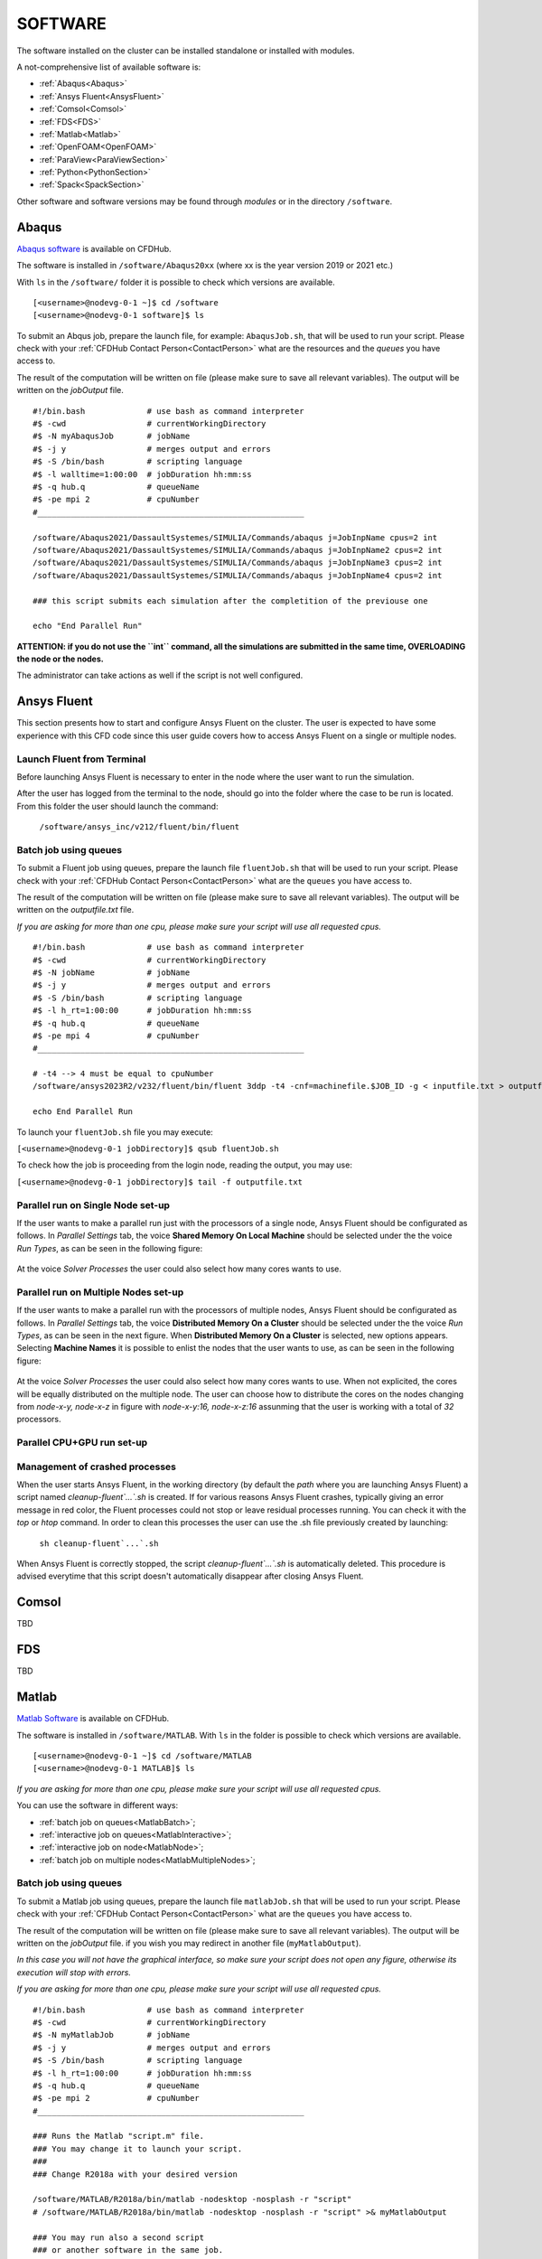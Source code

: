 .. _Software:

===================
SOFTWARE
===================

The software installed on the cluster can be installed standalone or installed with modules.

A not-comprehensive list of available software is:

- :ref:`Abaqus<Abaqus>`
- :ref:`Ansys Fluent<AnsysFluent>`
- :ref:`Comsol<Comsol>`
- :ref:`FDS<FDS>`
- :ref:`Matlab<Matlab>`
- :ref:`OpenFOAM<OpenFOAM>`
- :ref:`ParaView<ParaViewSection>`
- :ref:`Python<PythonSection>`
- :ref:`Spack<SpackSection>`

Other software and software versions may be found through *modules* or in the directory ``/software``.



.. _Abaqus:

-------------------------
Abaqus
-------------------------

`Abaqus software <https://www.3ds.com/>`_ is available on CFDHub.

The software is installed in ``/software/Abaqus20xx`` (where xx is the year version 2019 or 2021 etc.)

With ``ls`` in the ``/software/`` folder it is possible to check which versions are available.

::

    [<username>@nodevg-0-1 ~]$ cd /software
    [<username>@nodevg-0-1 software]$ ls

To submit an Abqus job, prepare the launch file, for example: ``AbaqusJob.sh``, that will be used to run your script. Please check with your :ref:`CFDHub Contact Person<ContactPerson>` what are the resources and the *queues* you have access to.

The result of the computation will be written on file (please make sure to save all relevant variables). The output will be written on the *jobOutput* file. 

::

    #!/bin.bash             # use bash as command interpreter
    #$ -cwd                 # currentWorkingDirectory
    #$ -N myAbaqusJob       # jobName
    #$ -j y                 # merges output and errors
    #$ -S /bin/bash         # scripting language
    #$ -l walltime=1:00:00  # jobDuration hh:mm:ss
    #$ -q hub.q             # queueName
    #$ -pe mpi 2            # cpuNumber
    #________________________________________________________

    /software/Abaqus2021/DassaultSystemes/SIMULIA/Commands/abaqus j=JobInpName cpus=2 int
    /software/Abaqus2021/DassaultSystemes/SIMULIA/Commands/abaqus j=JobInpName2 cpus=2 int 
    /software/Abaqus2021/DassaultSystemes/SIMULIA/Commands/abaqus j=JobInpName3 cpus=2 int 
    /software/Abaqus2021/DassaultSystemes/SIMULIA/Commands/abaqus j=JobInpName4 cpus=2 int 
    
    ### this script submits each simulation after the completition of the previouse one 

    echo "End Parallel Run"


**ATTENTION: if you do not use the ``int`` command, all the simulations are submitted in the same time, OVERLOADING the node or the nodes.**

The administrator can take actions as well if the script is not well configured.



.. _AnsysFluent:

-------------------------
Ansys Fluent
-------------------------

This section presents how to start and configure Ansys Fluent on the cluster. The user is expected to have some experience with this CFD code since this user guide covers how to access Ansys Fluent on a single or multiple nodes. 

Launch Fluent from Terminal
--------------------------------

Before launching Ansys Fluent is necessary to enter in the node where the user want to run the simulation.

.. ( nella vecchia guida aggiungeva un “ , as explained in section 4.1 and 4.2”; rimetterlo? Se si, aggiornare a che capitoli a cui fa riferimento)

After the user has logged from the terminal to the node, should go into the folder where the case to be run is located. From this folder the user should launch the command:

    ``/software/ansys_inc/v212/fluent/bin/fluent``
    
    .. ``/fluent``
    
.. ( se si userà l’approccio dei moduli stile cineca, aggiornare mettendo il solo comando e non il path del comando, verificare che sia questo il comando ) 

Batch job using queues
--------------------------------

To submit a Fluent job using queues, prepare the launch file ``fluentJob.sh`` that will be used to run your script. Please check with your :ref:`CFDHub Contact Person<ContactPerson>` what are the ``queues`` you have access to.

The result of the computation will be written on file (please make sure to save all relevant variables). The output will be written on the *outputfile.txt* file.

*If you are asking for more than one cpu, please make sure your script will use all requested cpus.*

::

    #!/bin.bash             # use bash as command interpreter
    #$ -cwd                 # currentWorkingDirectory
    #$ -N jobName           # jobName
    #$ -j y                 # merges output and errors
    #$ -S /bin/bash         # scripting language
    #$ -l h_rt=1:00:00      # jobDuration hh:mm:ss
    #$ -q hub.q             # queueName
    #$ -pe mpi 4            # cpuNumber
    #________________________________________________________

    # -t4 --> 4 must be equal to cpuNumber
    /software/ansys2023R2/v232/fluent/bin/fluent 3ddp -t4 -cnf=machinefile.$JOB_ID -g < inputfile.txt > outputfile.txt

    echo End Parallel Run

To launch your ``fluentJob.sh`` file you may execute:

``[<username>@nodevg-0-1 jobDirectory]$ qsub fluentJob.sh``

To check how the job is proceeding from the login node, reading the output, you may use:

``[<username>@nodevg-0-1 jobDirectory]$ tail -f outputfile.txt``


Parallel run on Single Node set-up 
--------------------------------

If the user wants to make a parallel run just with the processors of a single node, Ansys Fluent should be configurated as follows.
In *Parallel Settings* tab, the voice **Shared Memory On Local Machine** should be selected under the the voice *Run Types*, as can be seen in the following figure:

.. figure:: images/single-node.png

At the voice *Solver Processes* the user could also select how many cores wants to use.

Parallel run on Multiple Nodes set-up
--------------------------------

If the user wants to make a parallel run with the processors of multiple nodes, Ansys Fluent should be configurated as follows.
In *Parallel Settings* tab, the voice **Distributed Memory On a Cluster** should be selected under the the voice *Run Types*, as can be seen in the next figure.
When **Distributed Memory On a Cluster** is selected, new options appears. Selecting **Machine Names** it is possible to enlist the nodes that the user wants to use, as can be seen in the following figure:

.. figure:: images/multiple-node.png

At the voice *Solver Processes* the user could also select how many cores wants to use.
When not explicited, the cores will be equally distributed on the multiple node.
The user can choose how to distribute the cores on the nodes changing from *node-x-y, node-x-z* in figure with *node-x-y:16, node-x-z:16* assunming that the user is working with a total of *32* processors.

Parallel CPU+GPU run set-up
--------------------------------

Management of crashed processes
--------------------------------

When the user starts Ansys Fluent, in the working directory (by default the *path* where you are launching Ansys Fluent) a script named *cleanup-fluent`...`.sh* is created.
If for various reasons Ansys Fluent crashes, typically giving an error message in red color, the Fluent processes could not stop or leave residual processes running. 
You can check it with the *top* or *htop* command. 
In order to clean this processes the user can use the .sh file previously created by launching:
    ``sh cleanup-fluent`...`.sh``
When Ansys Fluent is correctly stopped, the script *cleanup-fluent`...`.sh* is automatically deleted.
This procedure is advised everytime that this script doesn't automatically disappear after closing Ansys Fluent.

.. _Comsol:

-------------------------
Comsol
-------------------------

TBD


.. _FDS:

-------------------------
FDS
-------------------------

TBD


.. _Matlab:

-------------------------
Matlab
-------------------------

`Matlab Software <https://it.mathworks.com>`_ is available on CFDHub.

The software is installed in ``/software/MATLAB``. With ``ls`` in the folder is possible to check which versions are available.

::

    [<username>@nodevg-0-1 ~]$ cd /software/MATLAB
    [<username>@nodevg-0-1 MATLAB]$ ls

*If you are asking for more than one cpu, please make sure your script will use all requested cpus.*

You can use the software in different ways:

- :ref:`batch job on queues<MatlabBatch>`;
- :ref:`interactive job on queues<MatlabInteractive>`;
- :ref:`interactive job on node<MatlabNode>`;
- :ref:`batch job on multiple nodes<MatlabMultipleNodes>`;


.. _MatlabBatch:

Batch job using queues
---------------------------

To submit a Matlab job using queues, prepare the launch file ``matlabJob.sh`` that will be used to run your script. Please check with your :ref:`CFDHub Contact Person<ContactPerson>` what are the ``queues`` you have access to.

The result of the computation will be written on file (please make sure to save all relevant variables). The output will be written on the *jobOutput* file. if you wish you may redirect in another file (``myMatlabOutput``).

*In this case you will not have the graphical interface, so make sure your script does not open any figure, otherwise its execution will stop with errors.*

*If you are asking for more than one cpu, please make sure your script will use all requested cpus.*

::

    #!/bin.bash             # use bash as command interpreter
    #$ -cwd                 # currentWorkingDirectory
    #$ -N myMatlabJob       # jobName
    #$ -j y                 # merges output and errors
    #$ -S /bin/bash         # scripting language
    #$ -l h_rt=1:00:00      # jobDuration hh:mm:ss
    #$ -q hub.q             # queueName
    #$ -pe mpi 2            # cpuNumber
    #________________________________________________________
    
    ### Runs the Matlab "script.m" file.
    ### You may change it to launch your script.
    ### 
    ### Change R2018a with your desired version

    /software/MATLAB/R2018a/bin/matlab -nodesktop -nosplash -r "script"
    # /software/MATLAB/R2018a/bin/matlab -nodesktop -nosplash -r "script" >& myMatlabOutput
    
    ### You may run also a second script
    ### or another software in the same job.
    
    /software/MATLAB/R2018a/bin/matlab -nodesktop -nosplash -r "script2"
    
    echo End Parallel Run

To launch your ``matlabJob.sh`` file you may execute:

``[<username>@nodevg-0-1 jobDirectory]$ qsub matlabJob.sh``

To check how the job is proceeding from the login node, reading the output, you may use:

``[<username>@nodevg-0-1 jobDirectory]$ tail -f myMatlabOutput``



.. _MatlabInteractive:

Interactive job using queues
--------------------------------

To submit an interactive Matlab job using queues, you need to ask one or more cpus to the desired queue. Please check with your :ref:`CFDHub Contact Person<ContactPerson>` what are the ``queues`` you have access to.

*In this case you will not have the graphical interface, so make sure your script does not open any figure, otherwise its execution will stop with errors.*

*If you are asking for more than one cpu, please make sure your script will use all requested cpus.*

You need to follow the :ref:`instructions to launch an interactive job on a queue<InteractiveQueue>`. Be sure to be logged in your login node (``nodevg-0-1`` or ``nodevg-0-2``) and ask to the Job Scheduler your resources:

``qrsh -q hub.q -l h_rt=2:00:00 -l h_vmem=2G -pe mpi 2``

These instructions request on the *hub.q* queue (``-q hub.q``) 2 cpus (``-pe mpi 2``) for 2 hours (``-l h_rt=2:00:00``, hh:mm:ss) and 2GB of RAM (``-l h_vmem=2G``).
You can adjust the request according to your need.

As reported in the :ref:`instructions to launch an interactive job<InteractiveQueue>` you may prepare an alias as well.


The result of the computation will be written on file (please make sure to save all relevant variables). The output will be written on the *jobOutput* file. if you wish you may redirect in another file (``myMatlabOutput``).

You will be then redirected on a node, ready to start your computation:

::

    [<username>@nodevg-0-1 ~]$ qrsh -q hub.q -l h_rt=2:00:00 -l h_vmem=2G -pe mpi 2
    ... wait for node assigment
    [<username>@<node> ~]$
    ... node assigned
    [<username>@<node> ~]$ cd myScriptDir
    [<username>@<node> myScriptDir]$ /software/MATLAB/R2018a/bin/matlab -nodesktop -nosplash -r "script"
    [<username>@<node> myScriptDir]$ /software/MATLAB/R2018a/bin/matlab -nodesktop -nosplash -r "script" >& myMatlabOutput &

You will be running the script "script.m" using Matlab R2018a.

To check how the job is proceeding when writing the output to file you may use:

``[<username>@<node> myScriptDir]$ tail -f myMatlabOutput``


.. _MatlabNode:

Interactive job on a node
-------------------------------

To submit an interactive Matlab job on a node, you need to login on a node. Please check with your :ref:`CFDHub Contact Person<ContactPerson>` what are the ``nodes`` you have access to.

*If you are asking for more than one cpu, please make sure your script will use all requested cpus.*

You need to follow the :ref:`instructions to launch an interactive job on a node<InteractiveNode>`. Be sure to be logged in your login node (``nodevg-0-1`` or ``nodevg-0-1``) and check if your desired node is free.

Once you logged in a node, you may run your script:

::

    [<username>@nodevg-0-1 ~]$ ssh <node>
    [<username>@nodevg-0-1 ~]$ cd myFolder
    [<username>@<node> myFolder]$ /software/MATLAB/R2018a/bin/matlab -nodesktop -nosplash -r "script"``


.. _MatlabMultipleNodes:

Batch job on multiple nodes
-------------------------------

This guide is intended to guide the user through the submission of a Matlab job on multiple nodes.

Up to now, it was possible to launch a Matlab job on a single node (using all or a part of the available cores on the nodes) using the ‘local’ profile to start a Matlab parpool.
However, the job failed if it was asked to run on multiple nodes.

The solution to this problem is to create a new Matlab Cluster configuration.

To do so, it is necessary to: 

1.	Go in the Home tab, click on Parallel -> Create and Manage Clusters (under Environment);

.. figure:: images/MatlabParallel1.png

2.	In the Cluster Profile Manager, click on Add Cluster Profile -> Generic;

.. figure:: images/MatlabParallel2.png

3.	In the Cluster Profile Manager, select the newly created Generic Profile and select Edit (down on the right of the Cluster Profile Manager windows);

4.	Now you can insert a description of the Cluster, specify the NumWorkers property by setting it to 320 (max number of workers that can be required by the user) and fill the Plugin Scripts Location query. Select browse to specify the folder where you have the matlab plugin script for sun grid engine (i.e.: ‘/global-scratch/bulk-pool/USER_XX/matlab-parallel-gridengine-plugin’). Fill the Additional Properties query by indicating as Value for the Name “Queue” the corresponding queue where you want to submit the job (i.e.: mecc4.q, mecc2.q, cfdguest.q, all.q, hub.q, etc…). By default, if no queue is indicated, the job will run on “mecc4.q”. Click Done (down on the right of the Cluster Profile Manager window);

**T.B.N.: The ad-hoc version of the matlab-parallel-gridengine-plugin folder has to be requested to the system administrator of your section (the version that you can find online had to be changed to ensure compatibility with the CFDHUB cluster).**

.. figure:: images/MatlabParallel3.png

5.	Now it is possible to perform the validation of the newly created Generic Profile. Select the Validation tab in the Cluster Profile Manager, deselect SPMD job test, choose the number of workers to use for the validation (of course, select a number of workers-cores big enough so as to have two or more nodes working) and click on Validate to test the profile (down on the right of the Cluster Profile Manager window). If one of the tests failed, please contact the system administrator.

.. figure:: images/MatlabParallel4.png

If everything went fine, you are now able to launch Matlab jobs on multiple nodes.

The whole procedure could be performed both using the Matlab GUI or working directly from the matlab terminal (programmatically, please refer to the mathworks site if you chose to use this option).

Of course, when starting the parpool it will be mandatory to specify that now we want to use the newly created Generic Profile, followed by the number of workers that we want to use.

i.e.: 	``parpool(‘GenericProfile’,80)``

::

    p = gcp('nocreate');
    if isempty(p)
        myPC = parcluster('Gen1');
        myPC.AdditionalProperties.Queue = 'mecc4.q';
        parpool(myPC,80);
    end
        
Moreover, if the script/function that we intend to run in parallel on multiple nodes relies on other scripts/functions created by the user, it is necessary to specify such files and paths in the “Attached Files” and “Additional Paths” quey in the Cluster Profile Manager (of course, the same could be done programmatically).


.. _OpenFOAM:

-------------------------
OpenFOAM
-------------------------

OpenFOAM is available on CFDHub.

All three OpenFOAM versions are available:

- `OpenFOAM by ESI <https://www.openfoam.com>`_;
- `FOAM-Extend Project <https://foam-extend.sourceforge.io>`_;
- `OpenFOAM-Foundation <https://openfoam.org>`_;

The software is available through modules. 
To make the system aware of OpenFOAM modules using the relevant module (``module use ...``), looking for the relevant version (``module avail``) and loading the choosen version (``module load ...``):

::

    module use /software/modulefiles/CFD
    module avail
    module load openfoam-v2106

Sometimes you may find an issue to run OpenFOAM in parallel (*bash: mpirun: command not found...*). To solve the problem, yo need to load openmpi using:

::

    module use /software/modulefiles/parallel/
    module load openmpi-4.1.3-gcc.7.3.0

To check that you correctly loaded OpenFOAM, you can run the following command, verifying that the system recognizes the solver (*simpleFOAM* is available for all OpenFOAM versions) and it will tell you where it is located (to check that the correct version of OpenFOAM is loaded, *OpenFOAM-8* in this case):

::

    [<username>@nodevg-0-1 ~]$ which simpleFoam
    /software/OpenFOAM/OpenFOAM-8/platforms/linux64GccDPInt32Opt/bin/simpleFoam

*If you require to launch a job with many cpus please verify the scalability of your simulation (OpenFOAM generally scales well up to 100.000 cells per core), but please verify your setup. Since the cluster is used by many users please check the availability of cpus.*

You can use the software in different ways:

- :ref:`batch job on queues<OpenFOAMBatch>`;
- :ref:`interactive job on queues<OpenFOAMInteractive>`;
- :ref:`interactive job on node<OpenFOAMNode>`.

List of OpenFOAM installations
---------------------------

**zen2 architecture** (nmec.q)

OpenFOAM 2306
::
    module use /software/spack/spack_202401/share/spack/modules/linux-centos7-zen2
    module load openfoam/2306-gcc-9.1.0-a4lldmf
OpenFOAM 10
::
    module use /software/spack/spack_202401/share/spack/modules/linux-centos7-zen2
    module load openfoam-org/10-gcc-10.2.0-d3rsyaq


**cascadelake architecture** (mecc4.q)

OpenFOAM 2306
::
    module use /software/spack/spack_202401/share/spack/modules/linux-centos7-cascadelake
    module load openfoam/2306-gcc-9.2.0-mfpm3lk
OpenFOAM 2112
::
    module use /software/modulefiles/CFD/
    module load openfoam-v2112
OpenFOAM 11
::
    module use /software/spack/spack_202401/share/spack/modules/linux-centos7-cascadelake/
    module load openfoam-org/11-gcc-10.3.0-fhsnhie
OpenFOAM 10
::
    module use /software/spack/spack_202401/share/spack/modules/linux-centos7-cascadelake
    module load openfoam-org/10-gcc-10.3.0-rogs5zz


**broadwell architecture** (mecc2.q)

OpenFOAM 2306
::
    module use /software/spack/spack_202401/share/spack/modules/linux-centos7-broadwell
    module load openfoam/2306-gcc-9.1.0-jyrxdkf
OpenFOAM 10
::
    module use /software/spack/spack_202401/share/spack/modules/linux-centos7-broadwell
    openfoam-org/10-gcc-9.1.0-37satjd


**ivybridge architecture** (mecc.q)

OpenFOAM 2306
::
    module use /software/spack/spack_202401/share/spack/modules/linux-centos7-ivybridge
    module load openfoam/2306-gcc-9.1.0-jcy5gwz
OpenFOAM 10
::
    module use /software/spack/spack_202401/share/spack/modules/linux-centos7-ivybridge
    module load openfoam-org/10-gcc-10.2.0-lebsikt


.. _OpenFOAMBatch:

Batch job using queues
---------------------------

To submit a OpenFOAM job using queues, prepare the launch file ``OpenFOAMJob.sh`` that will be used to run your script. Please check with your :ref:`CFDHub Contact Person<ContactPerson>` what are the ``queues`` you have access to.

The result of the computation will be written on file according to what you specified in your ``system/controlDict`` file. The output will be written on the *jobOutput* file. if you wish you may redirect in another file (typically ``log.$solver``).

*If you are asking for more than one cpu, please make sure your requested cpus and the number of *processors* are coincident, so you will use all requested cpus.*

Here an example of launch file:

::

    #!/bin.bash             # use bash as command interpreter
    #$ -cwd                 # currentWorkingDirectory
    #$ -N myOpenFOAMJob     # jobName
    #$ -j y                 # merges output and errors
    #$ -S /bin/bash         # scripting language
    #$ -l h_rt=3:00:00      # jobDuration hh:mm:ss
    #$ -q hub.q             # queueName
    #$ -pe mpi 4            # cpuNumber
    #---------------------------------------------------------
    
    ### LOAD THE OPENFOAM ENVIRONMENT
    module use /software/modulefiles/CFD
    module load openfoam-v2106
    
    # module use /software/modulefiles/parallel/     # if necessary
    # module load openmpi-4.1.3-gcc.7.3.0            # if necessary
    
    #---------------------------------------------------------
    
    ### EXECUTE COMMANDS
    #./Allrun
    
    blockMesh >& log.blockMesh
    decomposePar >& log.decomposePar
    mpirun --hostfile machinefile.$JOB_ID snappyHexMesh -parallel >& log.snappyHexMesh
    mpirun --hostfile machinefile.$JOB_ID simpleFoam -parallel >& log.simpleFoam
    reconstructPar -latestTime >& log.reconstructPar
    sample -latestTime >& log.sample

    echo End Parallel Run

Just add/remove *hashtags* [#] to comment/uncomment the lines. To execute the commands, you may either include an executable file (``Allrun`` in this case), or list all relevant commands.

To launch your ``OpenFOAMJob.sh`` file from the *login node*, from the ``jobDirectory`` you may execute:

``[<username>@nodevg-0-x jobDirectory]$ qsub OpenFOAMJob.sh``

To check the status of the job you may use the ``qstat -u <username>`` command to see if the job started. To check how the job is proceeding from the login node, reading the output, you may use:

``[<username>@nodevg-0-1 jobDirectory]$ tail -f log.simpleFoam``







.. _OpenFOAMInteractive:

Interactive job using queues
--------------------------------

To submit an interactive OpenFOAM job using queues, you need to ask one or more cpus to the desired queue. Please check with your :ref:`CFDHub Contact Person<ContactPerson>` what are the ``queues`` you have access to.

*If you are asking for more than one cpu, please make sure your script will use all requested cpus.*

You need to follow the :ref:`instructions to launch an interactive job on a queue<InteractiveQueue>`. Be sure to be logged in your login node (``nodevg-0-1`` or ``nodevg-0-2``) and ask to the Job Scheduler your resources:

``qrsh -q hub.q -l h_rt=2:00:00 -l h_vmem=2G -pe mpi 2``

These instructions request on the *hub.q* queue (``-q hub.q``) 2 cpus (``-pe mpi 2``) for 2 hours (``-l h_rt=2:00:00``, hh:mm:ss) and 2GB of RAM (``-l h_vmem=2G``).
You can adjust the request according to your need.

As reported in the :ref:`instructions to launch an interactive job<InteractiveQueue>` you may prepare an alias as well.

To make an interactive OpenFOAM job you will need to ask some computational resources ``qrsh -q ...``, load the OpenFOAM environment sourcing the bashrc or loading the module (eventually verifying that everything works correctly ``which simpleFoam``) and then start with the interactive job:

::

    [<username>@nodevg-0-1 ~]$ qrsh -q hub.q -l h_rt=2:00:00 -l h_vmem=2G -pe mpi 2
    ... wait for node assigment
    [<username>@<node> ~]$
    ... node assigned
    [<username>@<node> ~]$ module use /software/modulefiles/CFD
    [<username>@<node> ~]$ module load openfoam-v8
    # [<username>@<node> ~]$ module use /software/modulefiles/parallel/     # if necessary
    # [<username>@<node> ~]$ module load openmpi-4.1.3-gcc.7.3.0            # if necessary
    [<username>@<node> ~]$ which simpleFoam
    /software/OpenFOAM/OpenFOAM-8/platforms/linux64GccDPInt32Opt/bin/simpleFoam
    [<username>@<node> ~]$ cd myJobFolder
    [<username>@<node> myJobFolder]$ blockMesh
    [<username>@<node> myScriptDir]$ blockMesh >& log.blockMesh &
    [<username>@<node> myScriptDir]$ tail -f log.blockMesh

You will be running *blockMesh* using *OpenFOAM-8*.

Two ways of running are reported: in the first you will see what the solver is foreground; in the second the solver will run in background (see tailing ``&``) writing to file the output.





.. _OpenFOAMNode:

Interactive job on a node
-------------------------------

To submit an interactive OpenFOAM job on a node, you need to login on a node. Please check with your :ref:`CFDHub Contact Person<ContactPerson>` what are the ``nodes`` you have access to.

You need to follow the :ref:`instructions to launch an interactive job on a node<InteractiveNode>`. Be sure to be logged in your login node (``nodevg-0-1`` or ``nodevg-0-1``) and check if your desired node is free.

Once you logged in a node, load the OpenFOAM environment sourcing the bashrc or loading the module (eventually verifying that everything works correctly ``which simpleFoam``) and then start with the interactive job:

::

    [<username>@nodevg-0-1 ~]$ ssh <node>
    [<username>@<node> ~]$ module use /software/modulefiles/CFD
    [<username>@<node> ~]$ module load openfoam-v8
    # [<username>@<node> ~]$ module use /software/modulefiles/parallel/     # if necessary
    # [<username>@<node> ~]$ module load openmpi-4.1.3-gcc.7.3.0            # if necessary
    [<username>@<node> ~]$ which simpleFoam
    /software/OpenFOAM/OpenFOAM-8/platforms/linux64GccDPInt32Opt/bin/simpleFoam
    [<username>@<node> ~]$ cd myJobFolder
    [<username>@<node> myJobFolder]$ blockMesh
    [<username>@<node> myScriptDir]$ blockMesh >& log.blockMesh &
    [<username>@<node> myScriptDir]$ tail -f log.blockMesh

You will be running *blockMesh* using *OpenFOAM-8*.

Two ways of running are reported: in the first you will see what the solver is foreground; in the second the solver will run in background (see tailing ``&``) writing to file the output.






.. _ParaViewSection:

-------------------------
ParaView
-------------------------


`ParaView <https://www.paraview.org>`_ is available on CFDHub.

The software is available in Linux OS.

You can use the software in different ways:

.. - :ref:`interactive job on node<PythonNode>`.
- ParaView on node with remote visualization [TBD];
- :ref:`ParaView in server-client mode<PVServerClientSection>`;
.. - :ref:`interactive job on queues<PythonInteractive>`;


.. _PVServerClientSection:

ParaView in server-client mode using queues
-------------------------
 
This ParaView setup allows you to use your local client to manage the pipeline and filters, while processing data on computation nodes. Rendering is managed either on the cluster node or on your machine, depending on the load. This setup allows you to visualize simulation content and perform pre- and post-processing more quickly.
 
Install ParaView client
^^^^^^^^^^^^^^^^^^^^^^^^^
 
To use ParaView in server-client configuration, the versions installed on both the cluster and your client should match. Download and install Paraview 5.10.1 on your local workstation. Sources and installers for various operating systems are available here: 
`https://www.paraview.org/download <https://www.paraview.org/download>`_
 
Configure the server on the ParaView client
^^^^^^^^^^^^^^^^^^^^^^^^^
 
1. Start ParaView.
2. Select the *connect* icon in the top left, as shown in Figure P1. This opens the Server Configuration menu. Click on "Add Server."
3. In the "Edit Server Configuration" window, leave all values at default. Substitute the name with CFDhub, as shown in Figure P2.
 
.. figure:: images/paraview_connect.PNG
 
Figure P1: *connect* button 
 
.. figure:: images/paraview_server.PNG

Figure P2: "Edit Server Configuration" window
 
From now on, to connect your client to CFDhub, simply select the server and click connect, as long as ParaView has been started on the server side and the SSH tunnel created.
 
Define the alias LaunchPVserver
^^^^^^^^^^^^^^^^^^^^^^^^^
 
To operate ParaView in server-client mode, it is necessary to start the server in *headless* mode using the ``pvserver`` command. To manage this through the queue system, a bash script has been set up. Add an alias in your ``.bash_profile`` or in your ``.bashrc``:

``alias LaunchPVserver='/software/environment/dmec/launch_pvserver.sh'``



Start the pvserver and create the SSH tunnel
^^^^^^^^^^^^^^^^^^^^^^^^^
 
When you want to launch a ParaView session, run ``LaunchPVserver``.
 
The program will ask for:
 
1. The queue name (please check with your advisor which queues you can use).
2. Number of hours needed for the instance (please select 1 if you do not intend to do long renderings).
3. The amount of RAM (in GB) needed to be allocated.
4. The number of parallel processes.
 
The program will then allocate resources on a node, select a server port for the user, and start the pvserver in parallel, printing something similar to:
 
::

    [username@nodevg-0-3 username]$ LaunchPVserver
    Enter queue name: nmec.q
    Enter number of hours needed: 1
    Enter amount of RAM needed (in GB): 16
    Enter number of parallel processes (NCPU): 4
    Running on node: node-m-12
    =====================================================================
    Node name: node-m-12
    Port: 23332
    Starting pvserver on allocated node...
    To create a tunnel, run the following command in your local terminal:
    ssh -L 11111:node-m-12:23332 username@131.175.56.199
    =====================================================================
    Waiting for client...
    Connection URL: cs://node-m-12:23332
    Accepting connection(s): node-m-12:23332
 
Afterwards, start a specific SSH tunnel on a local terminal. Enter the command printed by ``LaunchPVserver``. In this case, that would be:

``ssh -L 11111:node-m-12:23332 username@131.175.56.199``

You can do this in your command prompt or in mobaXterm.
**BEWARE: The terminal must remain active while using ParaView.**
 
Now, open your ParaView client, access the Server Configuration Menu, and connect to the server. Once connected, ``pvserver`` will print ``Client connected...`` You can now access data on CFDhub by opening files directly from your client, as the SSH tunnel allows direct browsing. To close the session, simply close Paraview.
**BEWARE: Closing the terminal in which you ran** ``LaunchPVserver`` **will also close the session.**
 
Best Practices
^^^^^^^^^^^^^^^^^^^^^^^^^
 
- If you don’t need long rendering, select 1 hour. Always close ParaView after finishing post-processing.
- **How much RAM do you need?** It depends on several factors: mesh size, data values per cell, and applied filters. A good rule of thumb is 2–4 GB per processor. Track memory usage by enabling *Memory Inspector* in the *View* menu.
- For heavy OpenFOAM results, it is advisable to keep the case decomposed; otherwise, data manipulation will be single-core. For structured data, use 1 core per 5M mesh elements; for unstructured data, use approximately 1 core per 500k elements. Note that some filters transform data from structured to unstructured.
- If opening a non-decomposed OpenFOAM case, only select a single CPU, as selecting more won’t speed up data manipulation; it will only speed up rendering.








.. _PythonSection:

-------------------------
Python
-------------------------


`Python <https://www.python.org>`_ is available on CFDHub.

The software is available in Linux OS.

You can use the software in different ways:

- :ref:`batch job on queues<PythonBatch>`;
- :ref:`interactive job on queues<PythonInteractive>`;
- :ref:`interactive job on node<PythonNode>`.


.. _PythonBatch:

Batch job using queues
---------------------------

To submit a Python job using queues, prepare the launch file ``PythonJob.sh`` that will be used to run your script. Please check with your :ref:`CFDHub Contact Person<ContactPerson>` what are the ``queues`` you have access to.

The result of the computation will be written on file (please make sure to save all relevant variables). The output will be written on the *jobOutput* file. if you wish you may redirect in another file (``myPythonOutput``).

*If you are asking for more than one cpu, please make sure your requested cpus and the number of *processors* are coincident, so you will use all requested cpus.*

Here an example of launch file:

::

    #!/bin.bash             # use bash as command interpreter
    #$ -cwd                 # currentWorkingDirectory
    #$ -N myPythonJob       # jobName
    #$ -j y                 # merges output and errors
    #$ -S /bin/bash         # scripting language
    #$ -l h_rt=2:00:00      # jobDuration hh:mm:ss
    #$ -q hub.q             # queueName
    #$ -pe mpi 2            # cpuNumber
    #---------------------------------------------------------
    
    ### EXECUTE COMMANDS
    python myPythonScript >& myPythonOutput
    
    echo End Parallel Run




.. _PythonInteractive:

Interactive job using queues
--------------------------------

To submit an interactive Python job using queues, you need to ask one or more cpus to the desired queue. Please check with your :ref:`CFDHub Contact Person<ContactPerson>` what are the ``queues`` you have access to.

You need to follow the :ref:`instructions to launch an interactive job on a queue<InteractiveQueue>`. Be sure to be logged in your login node (``nodevg-0-1`` or ``nodevg-0-2``) and ask to the Job Scheduler your resources:

``qrsh -q hub.q -l h_rt=2:00:00 -l h_vmem=2G -pe mpi 2``

These instructions request on the *hub.q* queue (``-q hub.q``) 2 cpus (``-pe mpi 2``) for 2 hours (``-l h_rt=2:00:00``, hh:mm:ss) and 2GB of RAM (``-l h_vmem=2G``).
You can adjust the request according to your need.

As reported in the :ref:`instructions to launch an interactive job<InteractiveQueue>` you may prepare an alias as well.

To make an interactive Python job you will need to ask some computational resources ``qrsh -q ...``, and then start with the interactive job which may be with a script or directly writing commands:

::

    [<username>@nodevg-0-1 ~]$ qrsh -q hub.q -l h_rt=2:00:00 -l h_vmem=2G -pe mpi 2
    ... wait for node assigment
    [<username>@<node> ~]$
    ... node assigned
    [<username>@<node> ~]$ cd myJobFolder
    [<username>@<node> myJobFolder]$ python myPythonScript.py
    [<username>@<node> ~]$ python
    Python 2.6.6 (r266:84292, Nov 22 2013, 12:16:22)
    [GCC 4.4.7 20120313 (Red Hat 4.4.7-4)] on linux2
    Type "help", "copyright", "credits" or "license" for more information.
    >>>


Two ways of running are reported: in the first you are running your *myPythonScript*; in the second you are writing the instructions to python.



.. _PythonNode:

Interactive job on a node
--------------------------------

To submit an interactive OpenFOAM job on a node, you need to login on a node. Please check with your :ref:`CFDHub Contact Person<ContactPerson>` what are the ``nodes`` you have access to.

You need to follow the :ref:`instructions to launch an interactive job on a node<InteractiveNode>`. Be sure to be logged in your login node (``nodevg-0-1`` or ``nodevg-0-1``) and check if your desired node is free.

To make an interactive Python job you will need to ask some computational resources ``qrsh -q ...``, and then start with the interactive job which may be with a script or directly writing commands:

::

    [<username>@nodevg-0-1 ~]$ ssh <node>
    [<username>@<node> ~]$ cd myJobFolder
    [<username>@<node> myJobFolder]$ python myPythonScript.py
    [<username>@<node> ~]$ python
    Python 2.6.6 (r266:84292, Nov 22 2013, 12:16:22)
    [GCC 4.4.7 20120313 (Red Hat 4.4.7-4)] on linux2
    Type "help", "copyright", "credits" or "license" for more information.
    >>>


Two ways of running are reported: in the first you are running your *myPythonScript*; in the second you are writing the instructions to python.



.. _SpackSection:

-------------------------
Spack
-------------------------


`Spack <https://spack.readthedocs.io/en/latest/>`_  is a package management tool designed to support multiple versions and configurations of software on a wide variety of platforms and environments: it is non-destructive, therefore installing a new version does not break existing installations, so many configurations can coexist on the same system.

You can download and setup Spack by cloning it from the Github repository (it is suggested that you do it in your ``/global-scratch/bulk_pool/$USER`` folder, as it may fill up your ``$HOME`` folder rather quickly):

.. code-block:: console

   git clone -c feature.manyFiles=true https://github.com/spack/spack.git
   
This will create a directory called spack; in order to use it, you need to add the following command to your .bashrc file, and the source it:

.. code-block:: console

   . /global-scratch/bulk_pool/$USER/spack/share/spack/setup-env.sh
   
or you can create an alias to be placed with your aliases:

.. code-block:: console
   alias loadSpack='. /global-scratch/bulk_pool/$USER/spack/share/spack/setup-env.sh'

To load spack you may just digit ``loadSpack``.
   
Spack, by default, will store test, cache and source files outside of your scratch folder, which might fill up all the available space; it is suggested that you create a folder in your main spack directory (for example ``tmp``), and then edit the config.yaml file found in /spack/etc/spack/defaults, so that it will save those files inside of the folder you made:

.. code-block:: none

   vi config.yaml
   
   build_stage:
    - $tempdir/$user/spack-stage  becomes  - $spack/<new_folder>/spack-stage
    - $user_cache_path/stage  becomes  - $spack/var/spack/stage
    
   test_stage: $user_cache_path/test  becomes  test_stage: $spack/<new_folder>/test
   
   misc_cache: $user_cache_path/cache  becomes  misc_cache: $spack/<new_folder>/cache
   
When installing a software, a compiler must be loaded into Spack; by default, CentOS 7 uses gcc 4.8.5, which is quite outdated, therefore it is suggested to load your preferred version of gcc (for the following tutorial, we'll use 9.3.0):

.. code-block:: console

   module use /software/modulefiles/compilers
   module avail
   module load gcc-9.3.0
   spack compiler find

You can also install gcc:

.. code-block:: console

   spack install gcc
   spack compiler find
   
To list all the compilers:

.. code-block:: console
   
   spack compilers


.. _SpackTutorial:

Tutorial
---------------------------

The main functionalities of Spack will be explained through the installation of `AmgX <https://github.com/NVIDIA/AMGX>`_, which is a GPU accelerated core solver library that speeds up computationally intense linear solver portion of simulations made by NVIDIA.

Before starting, AmgX requires CUDA, which is a parallel computing platform and programming model developed by NVIDIA for general computing on GPUs; CUDA is already installed on CFD-HUB, and can be used by editing and sourcing your .bashrc file:

.. code-block:: none

   export PATH="/usr/local/cuda/bin:$PATH"
   export LD_LIBRARY_PATH="/usr/local/cuda/lib64:$LD_LIBRARY_PATH"
   
You can check the current version of CUDA by:

.. code-block:: console

   nvcc --version

A useful command to check installation options and information about a certain software is:

.. code-block:: console

   spack info --all amgx
   
To see a list of all the dependencies which will be installed, along with information about the version and which compilers will be used, you can type:

.. code-block:: console

   spack spec amgx
   
Here, by checking the list of dependencies, we can see that spack will try to install a newer version of CUDA, which is however incompatible with the NVIDIA drivers installed on the cluster, therefore we'll have to specify to spack that we want to use the version of CUDA which is already installed on the system, which can be done by editing the file ``/spack/etc/spack/defaults/packages.yaml``: and adding under "packages" the cuda specifications:

.. code-block:: none

   packages:
    cuda:
     externals:
     - spec: cuda@11.2%gcc@9.3.0
       prefix: /usr/local/cuda
     buildable: false

Also, Spack will try to install an outdated version of AmgX, which is incompatible with CUDA 11.2, so we'll have to edit the package.py file found at ``/spack/var/spack/repos/builtin/packages/amgx``; it should look like this (edit just the url and add the new version):

.. code-block:: none

   url = "https://github.com/NVIDIA/AMGX/archive/refs/tags/v2.3.0.tar.gz"
   version("2.3.0", url="https://github.com/NVIDIA/AMGX/archive/refs/tags/v2.3.0.tar.gz")
   
Now we are ready to install AmgX: we want to specify that we want version 2.3.0, compiled with gcc version 9.3.0, which can be done by typing amgx@2.3.0%gcc@9.3.0 (@ specifies the version, % specifies the compiler).

Spack however requires that, for each package built with CUDA (including dependencies), you specify which architecture the GPU is built on, and this can be done by typing cuda_arch=70.

If we want to use AmgX with MPI, we also need to specify that both OpenMPI and HWLOC use CUDA, which can be done by typing ^openmpi@4.1.5+cuda (spack might try to install an older version of OpenMPI, so we'll specify the newer one) and ^hwloc+cuda (^ specifies which dependency you want to install, + indicates which additional installation options you want to add).

Additional options about the installation process must be added: in our case, because we're downloading the source from a link we provided ourselves, we need to add --no-checksum; also, AmgX source files must be kept in our spack-stage folder (wherever you specified it), so we'll add --keep-stage.

The command should look like this:

.. code-block:: console

   spack install --no-checksum --keep-stage amgx@2.3.0%gcc@9.3.0 cuda_arch=70 ^openmpi@4.1.5+cuda cuda_arch=70 ^hwloc+cuda cuda_arch=70 > log.amgx230_gcc930 &

A good practice is to write this command to a file (eventually named ``amgx230_gcc930``) so you can keep track of the submitted command and track of the log file. To submit the command just type ``./amgx230_gcc930`` and you will be able to read the log file by typing ``tail -f log.amgx230_gcc930``. You can use these files in a separated folder (for example "installations").
   
To verify that the amgx installation works, copy the file matrix.mtx located in /spack-stage/<amgx-stage>/spack-src/examples (your source folder) to the folder spack/opt/spack/linux-centos7-cascadelake/gcc-9.3.0/<amgx>/lib/examples, then move to folder spack/opt/spack/linux-centos7-cascadelake/gcc-9.3.0/<amgx>/lib (your installation folder) and type:

.. code-block:: console
   
   examples/amgx_capi -m examples/matrix.mtx -c configs/core/CG_DILU.json
   
Below, a list of useful commands:

.. code-block:: console

   spack uninstall <package_name> # uninstalls package
   spack load <package_name> # you might need to load a software before using it
   spack env create <env_name> # creates environment, useful when dealing with a large number of installations with multiple compilers
   spack env list # lists all environments
   spacktivate <env_name> # activates environment
   spack env status # shows current environment
   despacktivate # deactivates environment
   spack add <package_name> # adds package to current environment, must be done before installation
   spack remove <package_name> # removes package from current environment, must be done before uninstallation
   spack find -ldf # lists all the installed packages, showing how the dependencies are linked
